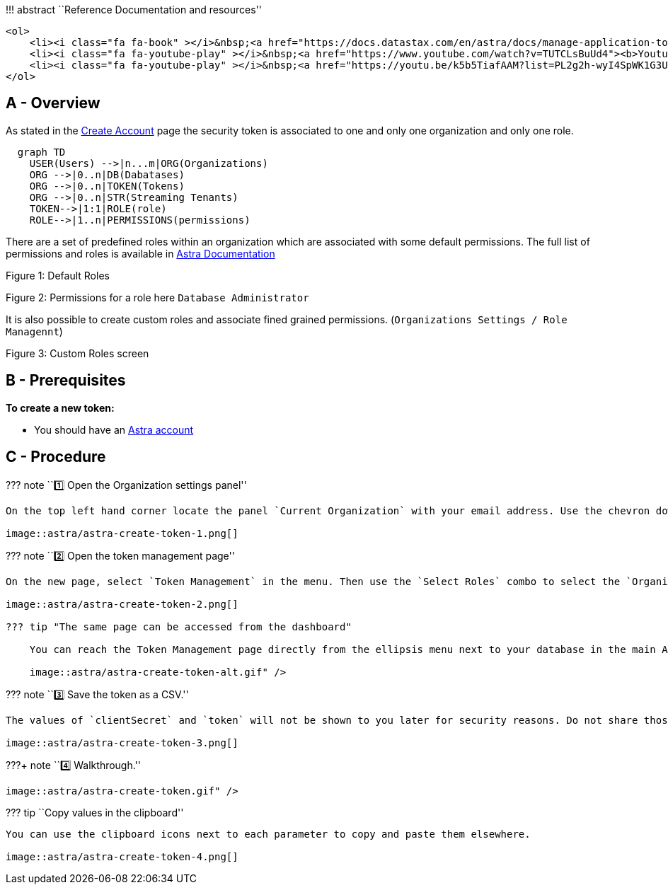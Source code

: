 !!! abstract ``Reference Documentation and resources''

....
<ol>
    <li><i class="fa fa-book" ></i>&nbsp;<a href="https://docs.datastax.com/en/astra/docs/manage-application-tokens.html"><b>Astra Docs</b> - The Astra token creation procedure</a>
    <li><i class="fa fa-youtube-play" ></i>&nbsp;<a href="https://www.youtube.com/watch?v=TUTCLsBuUd4"><b>Youtube Video</b> - Walk through token creation</a>
    <li><i class="fa fa-youtube-play" ></i>&nbsp;<a href="https://youtu.be/k5b5TiafAAM?list=PL2g2h-wyI4SpWK1G3UaxXhzZc6aUFXbvL&t=81"><b>Youtube Video</b> - More about token and roles in Astra</a>
</ol>
....

== A - Overview

As stated in the link:create-account[Create Account] page the security
token is associated to one and only one organization and only one role.

[source,mermaid]
----
  graph TD
    USER(Users) -->|n...m|ORG(Organizations)
    ORG -->|0..n|DB(Dabatases)
    ORG -->|0..n|TOKEN(Tokens)
    ORG -->|0..n|STR(Streaming Tenants)
    TOKEN-->|1:1|ROLE(role)
    ROLE-->|1..n|PERMISSIONS(permissions)
----

There are a set of predefined roles within an organization which are
associated with some default permissions. The full list of permissions
and roles is available in
https://docs.datastax.com/en/astra/docs/user-permissions.html[Astra
Documentation]

Figure 1: Default Roles

Figure 2: Permissions for a role here `Database Administrator`

It is also possible to create custom roles and associate fined grained
permissions. (`Organizations Settings / Role Managennt`)

Figure 3: Custom Roles screen

== B - Prerequisites

*To create a new token:*

* You should have an http://astra.datastax.com/[Astra account]

== C - Procedure

??? note ``1️⃣ Open the Organization settings panel''

....
On the top left hand corner locate the panel `Current Organization` with your email address. Use the chevron down **&#8964;** to open the menu and pick `Organization Settings`

image::astra/astra-create-token-1.png[]
....

??? note ``2️⃣ Open the token management page''

....
On the new page, select `Token Management` in the menu. Then use the `Select Roles` combo to select the `Organization Administrator` role. This is the administrator of your tenant with all permissions.

image::astra/astra-create-token-2.png[]

??? tip "The same page can be accessed from the dashboard"

    You can reach the Token Management page directly from the ellipsis menu next to your database in the main Astra dashboard. Expand to see how

    image::astra/astra-create-token-alt.gif" />
....

??? note ``3️⃣ Save the token as a CSV.''

....
The values of `clientSecret` and `token` will not be shown to you later for security reasons. Do not share those values and never commit them on github.

image::astra/astra-create-token-3.png[]
....

???+ note ``4️⃣ Walkthrough.''

....
image::astra/astra-create-token.gif" />
....

??? tip ``Copy values in the clipboard''

....
You can use the clipboard icons next to each parameter to copy and paste them elsewhere.

image::astra/astra-create-token-4.png[]
....
